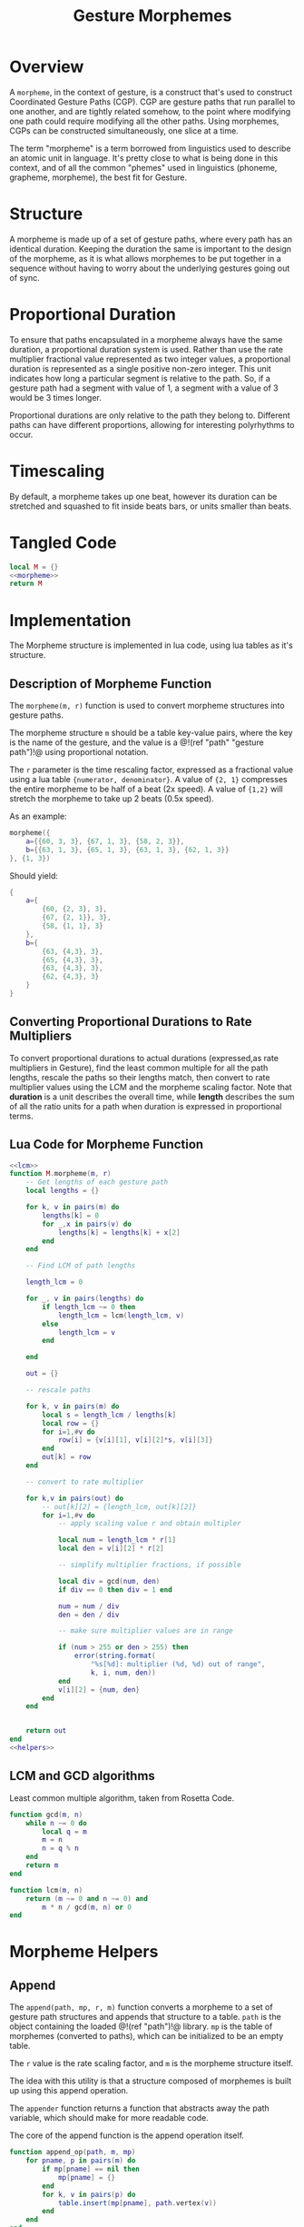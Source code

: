 #+TITLE: Gesture Morphemes
* Overview
A =morpheme=, in the context of gesture, is a construct
that's used to construct Coordinated Gesture Paths (CGP).
CGP are gesture paths that run parallel to one another, and
are tightly related somehow, to the point where modifying
one path could require modifying all the other paths. Using
morphemes, CGPs can be constructed simultaneously, one
slice at a time.

The term "morpheme" is a term borrowed from linguistics
used to describe an atomic unit in language. It's pretty
close to what is being done in this context, and of all
the common "phemes" used in linguistics (phoneme, grapheme,
morpheme), the best fit for Gesture.
* Structure
A morpheme is made up of a set of gesture paths, where
every path has an identical duration. Keeping the duration
the same is important to the design of the morpheme, as
it is what allows morphemes to be put together in a
sequence without having to worry about the underlying
gestures going out of sync.
* Proportional Duration
To ensure that paths encapsulated in a morpheme
always have the same duration, a proportional duration
system is used. Rather than use the rate multiplier
fractional value represented as two integer values, a
proportional duration is represented as a single positive
non-zero integer. This unit indicates how long a particular
segment is relative to the path. So, if a gesture path
had a segment with value of 1, a segment with a value of 3
would be 3 times longer.

Proportional durations are only relative to the path they
belong to. Different paths can have different proportions,
allowing for interesting polyrhythms to occur.
* Timescaling
By default, a morpheme takes up one beat, however its
duration can be stretched and squashed to fit inside beats
bars, or units smaller than beats.
* Tangled Code
#+NAME: morpheme.lua
#+BEGIN_SRC lua :tangle morpheme/morpheme.lua
local M = {}
<<morpheme>>
return M
#+END_SRC
* Implementation
The Morpheme structure is implemented in lua code, using
lua tables as it's structure.
** Description of Morpheme Function
The =morpheme(m, r)= function is used to convert morpheme
structures into gesture paths.

The morpheme structure =m= should be a table key-value
pairs, where the key is the name of the gesture, and the
value is a @!(ref "path" "gesture path")!@ using
proportional notation.

The =r= parameter is the time rescaling factor, expressed
as a fractional value using a lua
table ={numerator, denominator}=. A value of
={2, 1}= compresses the entire morpheme to be half of
a beat (2x speed). A value of ={1,2}= will stretch
the morpheme to take up 2 beats (0.5x speed).

As an example:

#+BEGIN_SRC lua
morpheme({
    a={{60, 3, 3}, {67, 1, 3}, {58, 2, 3}},
    b={{63, 1, 3}, {65, 1, 3}, {63, 1, 3}, {62, 1, 3}}
}, {1, 3})
#+END_SRC

Should yield:

#+BEGIN_SRC lua
{
    a={
        {60, {2, 3}, 3},
        {67, {2, 1}}, 3},
        {58, {1, 1}, 3}
    },
    b={
        {63, {4,3}, 3},
        {65, {4,3}, 3},
        {63, {4,3}, 3},
        {62, {4,3}, 3}
    }
}
#+END_SRC
** Converting Proportional Durations to Rate Multipliers
To convert proportional durations to actual durations
(expressed,as rate multipliers in Gesture), find the
least common multiple for all the path lengths, rescale
the paths so their lengths match, then convert to rate
multiplier values using the LCM and the morpheme scaling
factor. Note that *duration* is a unit describes the overall
time, while *length* describes the sum of all the ratio
units for a path when duration is expressed in proportional
terms.
** Lua Code for Morpheme Function
#+NAME: morpheme
#+BEGIN_SRC lua
<<lcm>>
function M.morpheme(m, r)
    -- Get lengths of each gesture path
    local lengths = {}

    for k, v in pairs(m) do
        lengths[k] = 0
        for _,x in pairs(v) do
            lengths[k] = lengths[k] + x[2]
        end
    end

    -- Find LCM of path lengths

    length_lcm = 0

    for _, v in pairs(lengths) do
        if length_lcm ~= 0 then
            length_lcm = lcm(length_lcm, v)
        else
            length_lcm = v
        end

    end

    out = {}

    -- rescale paths

    for k, v in pairs(m) do
        local s = length_lcm / lengths[k]
        local row = {}
        for i=1,#v do
            row[i] = {v[i][1], v[i][2]*s, v[i][3]}
        end
        out[k] = row
    end

    -- convert to rate multiplier

    for k,v in pairs(out) do
        -- out[k][2] = {length_lcm, out[k][2]}
        for i=1,#v do
            -- apply scaling value r and obtain multipler

            local num = length_lcm * r[1]
            local den = v[i][2] * r[2]

            -- simplify multiplier fractions, if possible

            local div = gcd(num, den)
            if div == 0 then div = 1 end

            num = num / div
            den = den / div

            -- make sure multiplier values are in range

            if (num > 255 or den > 255) then
                error(string.format(
                    "%s[%d]: multiplier (%d, %d) out of range",
                    k, i, num, den))
            end
            v[i][2] = {num, den}
        end
    end


    return out
end
<<helpers>>
#+END_SRC
** LCM and GCD algorithms
Least common multiple algorithm, taken from Rosetta Code.

#+NAME: lcm
#+BEGIN_SRC lua
function gcd(m, n)
    while n ~= 0 do
        local q = m
        m = n
        n = q % n
    end
    return m
end

function lcm(m, n)
    return (m ~= 0 and n ~= 0) and
        m * n / gcd(m, n) or 0
end
#+END_SRC
* Morpheme Helpers
** Append
The =append(path, mp, r, m)= function converts
a morpheme to a set of gesture path structures and
appends that structure to
a table. =path= is the object
containing the loaded @!(ref "path")!@ library.
=mp= is the table of morphemes (converted to paths), which
can be initialized to be an empty table.

The =r= value is the rate scaling factor, and =m= is the
morpheme structure itself.

The idea with this utility
is that a structure composed of morphemes is built up
using this append operation.

The =appender= function returns a function that
abstracts away the path variable, which should make
for more readable code.

The core of the append function is the append operation
itself.

#+NAME: helpers
#+BEGIN_SRC lua
function append_op(path, m, mp)
    for pname, p in pairs(m) do
        if mp[pname] == nil then
            mp[pname] = {}
        end
        for k, v in pairs(p) do
            table.insert(mp[pname], path.vertex(v))
        end
    end
end

function M.append(path, mp, r, m)
    append_op(path, M.morpheme(m, r), mp)
end

function M.appender(path)
    return function(mp, r, m)
        M.append(path, mp, r, m)
    end
end
#+END_SRC
** Compile
The =compile= function will compile a set of paths into
a table of Uxntal words. =tal= and =path= are lua objects
from the @!(ref "tal")!@ and @!(ref "path")!@ libraries,
respectively. words should be a table to put the Uxntal
words (before they are compiled into Uxn
bytecode). =mp= contains the table of gesture paths,
presumably populated by the append operation defined
previously.

#+NAME: helpers
#+BEGIN_SRC lua
function M.compile(tal, path, words, mp, head)
    head = head or {}
    for label, p in pairs(mp) do
        tal.label(words, label)
        if head[label] ~= nil then
            head[label](words)
        end
        path.path(tal, words, p)
        tal.jump(words, label)
    end
end
#+END_SRC
** Articulate
The =articulate= function takes in a sequence of morphemes
and duration scaling factors, and then returns a table
of words that could be compiled using the =compile_words=
found in @!(ref "tal" "the Tal Lua module")!@.

#+NAME: helpers
#+BEGIN_SRC lua
function M.articulate(path, tal, words, seq, head)
    local mp = {}

    for _,s in pairs(seq) do
        M.append(path, mp, s[2], s[1])
    end


    M.compile(tal, path, words, mp, head)
end
#+END_SRC
* Working with Larger Morphemes
** Attributes and Sets
In practice, it is typical for morphemes to become large
and many. The operations and constructs below aim to make it
easier to work with these heftier morphemes.

A morpheme, as stated previously, is a collection of named
paths that run parallel to one another. These named paths
can be thought of as attributes to a sound, and a morpheme
can be thought of as a set of attributes.
Morphemes
that are tied together in a sequence (using something
like @!(ref "mseq")!@, for example), must all contain the
identical combination of attributes. In other words,
morphemes must all share an identical set of attributes.
** Templates
The =template= function produces an abstraction that makes
it easy to create variations from an existing morpheme:

#+BEGIN_SRC lua
x = {
    "a": path1,
    "b": path2,
    "c": path3,
}

xt = template(x)

y = x {
    "b": path4
}
#+END_SRC

This syntactic sugar works by taking advantage of a Lua
quirk. In some situations, parantheses are optional for
functions. If a function takes only a table as an
argument, the curly braces of that table can be used instead
of parentheses.

#+NAME: morpheme
#+BEGIN_SRC lua
function M.template(m)
    return function(p)
        local o = {}
        for k,v in pairs(m) do
            o[k] = p[k] or v
        end
        return o
    end
end
#+END_SRC
** Subsets and Partial Morphemes
A handful of attributes from a morpheme, known as a subset,
can be extracted into a smaller morpheme, known as a
partial morpheme. Partial morphemes can be turned into
templates an managed as smaller components, then can be
combined with other partial morphemes to quickly build
full morphemes.

The =subset= function takes in a morpheme and a table
of attributes, and returns a partial morpheme with those
attributes. This will be a strict operation: attributes
that don't exist in the morpheme will be treated as
errors.

#+NAME: morpheme
#+BEGIN_SRC lua
function M.subset(m, a)
    local o = {}

    for _,v in pairs(a) do
        if m[v] == nil then
            error("Attribute '" .. v .. "' doesn't exist.")
        end
        o[a] = m[a]
    end

    return o
end
#+END_SRC
** Merge
A =merge= operation is a kind of join operation for
morphemes A and B that combines their attributes into one
morpheme. If there are any attributes that intersect between
A and B, the attributes in B will be chosen.

#+NAME: morpheme
#+BEGIN_SRC lua
function M.merge(A, B)
    local o = {}

    for k,v in pairs(A) do
        o[k] = v
    end

    for k,v in pairs(B) do
        o[k] = v
    end

    return o
end
#+END_SRC
* Loading/Saving Morphemes
Similar to how it's done in @!(ref "path")!@, using
the @!(ref "asset")!@ component. Make sure that the
asset component is initialized.

Note that the =load= function will require the
@!(ref "path")!@ component, in order to properly
convert the data structure to a path that lua can read.

#+NAME: morpheme
#+BEGIN_SRC lua
function M.morpheme_to_data(path, morpheme)
    local morpheme_data = {}

    for k,v in pairs(morpheme) do
        morpheme_data[k] = path.path_to_data(v)
    end

    return morpheme_data
end

function M.save(asset, path, morpheme, filename)
    asset:save(M.morpheme_to_data(path, morpheme), filename)
end

function M.load(asset, path, filename)
    local morpheme_data = asset:load(filename)

    local morpheme = {}

    for k, v in pairs(morpheme_data) do
        morpheme[k] = path.data_to_path(v)
    end
    -- local gpath = {}
    -- for _,v in pairs(path_data) do
    --     table.insert(gpath, Path.vertex(v))
    -- end

    return morpheme
end
#+END_SRC
